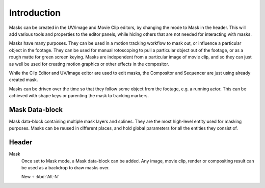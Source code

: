 
************
Introduction
************

Masks can be created in the UV/Image and Movie Clip editors, by changing the mode to Mask in the header.
This will add various tools and properties to the editor panels,
while hiding others that are not needed for interacting with masks.

Masks have many purposes. They can be used in a motion tracking workflow to mask out,
or influence a particular object in the footage.
They can be used for manual rotoscoping to pull a particular object out of the footage,
or as a rough matte for green screen keying. Masks are independent from a particular image of movie clip,
and so they can just as well be used for creating motion graphics or other effects in the compositor.

While the Clip Editor and UV/Image editor are used to edit masks,
the Compositor and Sequencer are just using already created mask.

Masks can be driven over the time so that they follow some object from the footage,
e.g. a running actor. This can be achieved with shape keys or parenting the mask to tracking markers.


Mask Data-block
===============

Mask data-block containing multiple mask layers and splines.
They are the most high-level entity used for masking purposes.
Masks can be reused in different places, and hold global parameters for all the entities they consist of.


Header
======

Mask
   Once set to Mask mode, a Mask data-block can be added.
   Any image, movie clip, render or compositing result can be used as a backdrop to draw masks over.

   New ``+`` :kbd:`Alt-N`
